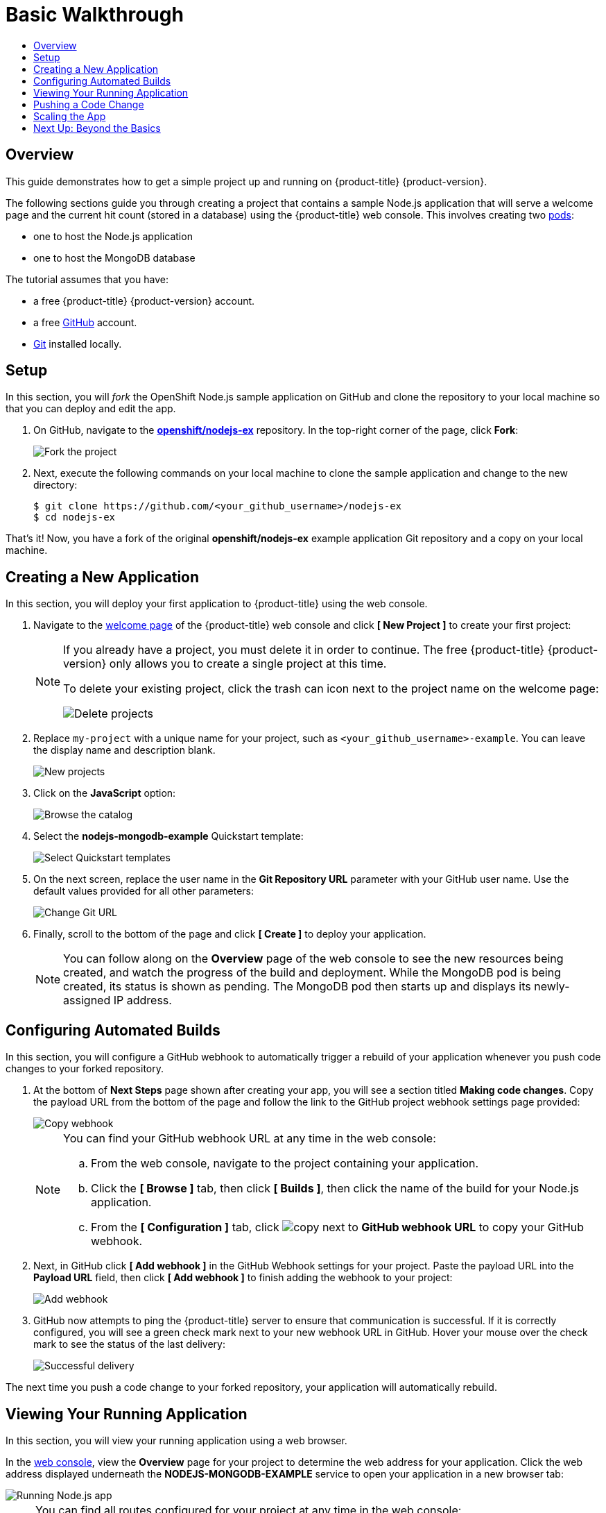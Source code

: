 [[getting-started-basic-walkthrough]]
= Basic Walkthrough
:toc: macro
:toc-title:
:data-uri:
:prewrap!:
:description: This is the getting started experience for Developers, focusing on web console usage.
:keywords: getting started, developers, web console, templates

toc::[]

== Overview

This guide demonstrates how to get a simple project up and running on
{product-title} {product-version}.

The following sections guide you through creating a project that contains a
sample Node.js application that will serve a welcome page and the current hit
count (stored in a database) using the {product-title}  web console. This
involves creating two xref:../architecture/core_concepts/pods_and_services.adoc#pods[pods]:

- one to host the Node.js application
- one to host the MongoDB database

The tutorial assumes that you have:

- a free {product-title} {product-version} account.
- a free https://github.com/[GitHub] account.
- https://help.github.com/articles/set-up-git/[Git] installed locally.

[[bw-setup]]
== Setup

In this section, you will _fork_ the OpenShift Node.js sample application on GitHub
and clone the repository to your local machine so that you can deploy and edit
the app.

. On GitHub, navigate to the
https://github.com/openshift/nodejs-ex[*openshift/nodejs-ex*] repository. In the
top-right corner of the page, click *Fork*:
+
image::gs-fork.png[Fork the project]

. Next, execute the following commands on your local machine to clone the sample
application and change to the new directory:
+
----
$ git clone https://github.com/<your_github_username>/nodejs-ex
$ cd nodejs-ex
----

That's it! Now, you have a fork of the original *openshift/nodejs-ex* example
application Git repository and a copy on your local machine.

[[bw-creating-a-new-application]]
== Creating a New Application

In this section, you will deploy your first application to {product-title} using
the web console.

. Navigate to the https://console.preview.openshift.com/console/[welcome
page] of the {product-title} web console and click *[ New Project ]* to create
your first project:
+
[NOTE]
====
If you already have a project, you must delete it in order to continue. The
free {product-title} {product-version} only allows you to create a single
project at this time.

To delete your existing project, click the trash can icon next to the project
name on the welcome page:

image::gs-delete-projects.png[Delete projects]
====

. Replace `my-project` with a unique name for your project, such as
`<your_github_username>-example`. You can leave the display name and description
blank.
+
image::gs-new-project.png[New projects]

. Click on the *JavaScript* option:
+
image::console_select_image_or_template.png[Browse the catalog]

. Select the *nodejs-mongodb-example* Quickstart template:
+
image::gs-select-quickstart.png[Select Quickstart templates]

. On the next screen, replace the user name in the *Git Repository URL* parameter
with your GitHub user name. Use the default values provided for all other
parameters:
+
image::gs-change-git-url.png[Change Git URL]

. Finally, scroll to the bottom of the page and click *[ Create ]* to deploy your
application.
+
[NOTE]
====
You can follow along on the *Overview* page of the web console to see the new
resources being created, and watch the progress of the build and deployment.
While the MongoDB pod is being created, its status is shown as pending. The
MongoDB pod then starts up and displays its newly-assigned IP address.
====

[[bw-configuring-automated-builds]]
== Configuring Automated Builds

In this section, you will configure a GitHub webhook to automatically trigger a
rebuild of your application whenever you push code changes to your forked
repository.

. At the bottom of *Next Steps* page shown after creating your app, you will see a
section titled *Making code changes*. Copy the payload URL from the bottom of
the page and follow the link to the GitHub project webhook settings page
provided:
+
image::gs-copy-webhook.png[Copy webhook]
+
[NOTE]
====
You can find your GitHub webhook URL at any time in the web console:

.. From the web console, navigate to the project containing your application.
.. Click the *[ Browse ]* tab, then click *[ Builds ]*, then click the name of the
build for your Node.js application.
.. From the *[ Configuration ]* tab, click image:copy.jpg[] next to *GitHub webhook
URL* to copy your GitHub webhook.
====

. Next, in GitHub click *[ Add webhook ]* in the GitHub Webhook settings for your
project. Paste the payload URL into the *Payload URL* field, then click *[ Add
webhook ]* to finish adding the webhook to your project:
+
image::gs-add-webhook.png[Add webhook]

. GitHub now attempts to ping the {product-title} server to ensure that
communication is successful. If it is correctly configured, you will see a green
check mark next to your new webhook URL in GitHub. Hover your mouse over the
check mark to see the status of the last delivery:
+
image::gs-webhook-success.png[Successful delivery]

The next time you push a code change to your forked repository, your application
will automatically rebuild.

[[bw-viewing-your-running-application]]
== Viewing Your Running Application

In this section, you will view your running application using a web browser.

In the https://console.preview.openshift.com/console/[web console], view
the *Overview* page for your project to determine the web address for your
application. Click the web address displayed underneath the
*NODEJS-MONGODB-EXAMPLE* service to open your application in a new browser tab:

image::gs-running-nodejs-app.png[Running Node.js app]

[NOTE]
====
You can find all routes configured for your project at any time in the web
console:

. From the web console, navigate to the project containing your application.
. Click the *[ Browse ]* tab, then click *[ Routes ]*.
. Click the host name to open your application in a browser new tab.
====

[[bw-pushing-a-code-change]]
== Pushing a Code Change

In this section, you will learn how to push a local code change to the
application.

. On your local machine, use a text editor to open the sample application’s source
for the file *_nodejs-ex/views/index.html_*.

. Make a code change that will be visible from within your application. For
example, change the title on line 219:
+
image::gs-code-change.png[Make a code change]

. Commit the changes in Git, and push the change to your GitHub repository:
+
----
$ git add views/index.html
$ git commit -m “Updates heading on welcome page”
$ git push origin master
----

. If your webhook is correctly configured, your application will immediately
rebuild itself based on your changes. View your application using a web browser
to see your changes.

Now going forward, all you need to do is push code updates and {product-title}
handles the rest.

[[bw-scaling-the-app]]
== Scaling the App

In this section, you will add additional instances of your Node.js service so
that your application can handle additional traffic volume.

. In the web console, view the *Overview* page for your project. Click the *[ up
arrow ]* under the *NODEJS-MONGODB-EXAMPLE* service to add an additional replica
of your Node.js application:
+
image::gs-scaling-app.png[Scaling an app]
+
[NOTE]
====
The *nodejs-mongodb-example* Quickstart is configured to use 512 MiB of memory
per pod. Your quota will allow up to 3 replicas of the *nodejs-mongodb-example*
pod in addition to the MongoDB database (for a total of 2 GiB).

You can check your quota usage at any time in the web console:

. From the web console, navigate to the project containing your application.
. Click the *[ Settings ]* tab and scroll to the section titled *Quota
compute-resources* to view usage:

image::gs-quota.png[Quota]
====

[[bw-next-up]]
== Next Up: Beyond the Basics

Next, we’ll go xref:../getting_started/beyond_the_basics.adoc#getting-started-beyond-the-basics[beyond the basics]
using the {product-title} CLI to compose this same application using individual
images.
